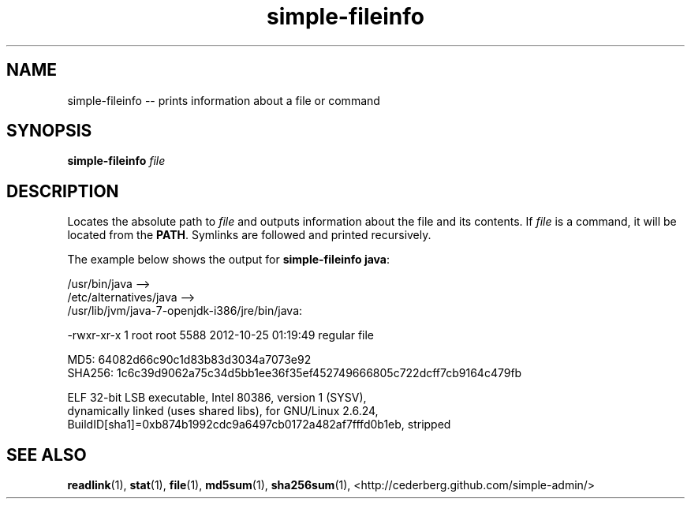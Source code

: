 .TH "simple-fileinfo" "1" "Simple-Admin 1.1" "" "Simple-Admin 1.1"
.\" -----------------------------------------------------------------
.\" * disable hyphenation
.nh
.\" * disable justification (adjust text to left margin only)
.ad l
.\" -----------------------------------------------------------------
.SH "NAME"
simple-fileinfo -- prints information about a file or command
.SH "SYNOPSIS"
.sp
.nf
\fBsimple-fileinfo\fR \fIfile\fR
.fi
.sp
.SH "DESCRIPTION"
.sp
Locates the absolute path to \fIfile\fR and outputs information about the file
and its contents. If \fIfile\fR is a command, it will be located from the
\fBPATH\fR. Symlinks are followed and printed recursively.

The example below shows the output for \fBsimple-fileinfo java\fR:
.sp
.nf
    /usr/bin/java -->
    /etc/alternatives/java -->
    /usr/lib/jvm/java-7-openjdk-i386/jre/bin/java:

    -rwxr-xr-x 1 root root 5588 2012-10-25 01:19:49 regular file

    MD5:    64082d66c90c1d83b83d3034a7073e92
    SHA256: 1c6c39d9062a75c34d5bb1ee36f35ef452749666805c722dcff7cb9164c479fb

    ELF 32-bit LSB executable, Intel 80386, version 1 (SYSV),
    dynamically linked (uses shared libs), for GNU/Linux 2.6.24,
    BuildID[sha1]=0xb874b1992cdc9a6497cb0172a482af7fffd0b1eb, stripped
.fi
.sp
.SH "SEE ALSO"
.sp
\fBreadlink\fR(1), \fBstat\fR(1), \fBfile\fR(1), \fBmd5sum\fR(1),
\fBsha256sum\fR(1),
<http://cederberg.github.com/simple-admin/>
